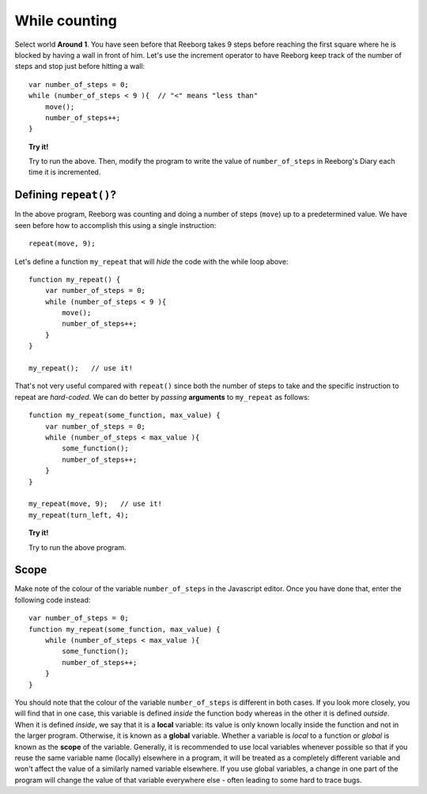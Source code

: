 While counting
==============

Select world **Around 1**. You have seen before that Reeborg takes 9 steps
before reaching the first square where he is blocked by having a wall in
front of him. Let's use the increment operator to have Reeborg keep
track of the number of steps and stop just before hitting a wall::

    var number_of_steps = 0;
    while (number_of_steps < 9 ){  // "<" means "less than"
        move();
        number_of_steps++;
    }

.. topic:: Try it!


    Try to run the above. Then, modify the program to write the value of
    ``number_of_steps`` in Reeborg's Diary each time it is incremented.
    

Defining ``repeat()``?
----------------------

In the above program, Reeborg was counting and doing a number of steps
(``move``) up to a predetermined value. We have seen before how to
accomplish this using a single instruction::

    repeat(move, 9);

Let's define a function ``my_repeat`` that will *hide* the code with the
while loop above::

    function my_repeat() {
        var number_of_steps = 0;
        while (number_of_steps < 9 ){
            move();
            number_of_steps++;
        }
    }

    my_repeat();   // use it!

That's not very useful compared with ``repeat()`` since both the number
of steps to take and the specific instruction to repeat are
*hard-coded*. We can do better by *passing* **arguments** to
``my_repeat`` as follows::

    function my_repeat(some_function, max_value) {
        var number_of_steps = 0;
        while (number_of_steps < max_value ){
            some_function();
            number_of_steps++;
        }
    }

    my_repeat(move, 9);   // use it!
    my_repeat(turn_left, 4);

.. topic:: Try it!

   Try to run the above program.

Scope
-----

Make note of the colour of the variable ``number_of_steps`` in the
Javascript editor.  Once you have done that, enter the following code
instead::

    var number_of_steps = 0;
    function my_repeat(some_function, max_value) {
        while (number_of_steps < max_value ){
            some_function();
            number_of_steps++;
        }
    }

You should note that the colour of the
variable ``number_of_steps`` is different in both cases. If you look
more closely, you will find that in one case, this variable is defined
*inside* the function body whereas in the other it is defined *outside*.
When it is defined *inside*, we say that it is a **local** variable: its
value is only known locally inside the function and not in the larger
program. Otherwise, it is known as a **global** variable. Whether a
variable is *local* to a function or *global* is known as the **scope**
of the variable. Generally, it is recommended to use local variables
whenever possible so that if you reuse the same variable name (locally)
elsewhere in a program, it will be treated as a completely different
variable and won't affect the value of a similarly named variable
elsewhere. If you use global variables, a change in one part of the
program will change the value of that variable everywhere else - often
leading to some hard to trace bugs.
